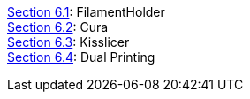 link:i3_Berlin/wiki/Section-6.1-FilamentHolder[Section 6.1]: FilamentHolder +	
link:i3_Berlin/wiki/Section-6.2-Cura[Section 6.2]: Cura +
link:i3_Berlin/wiki/Section-6.3-Kisslicer[Section 6.3]: Kisslicer +
link:i3_Berlin/wiki/Section-6.4-Dual-Printing[Section 6.4]: Dual Printing +
